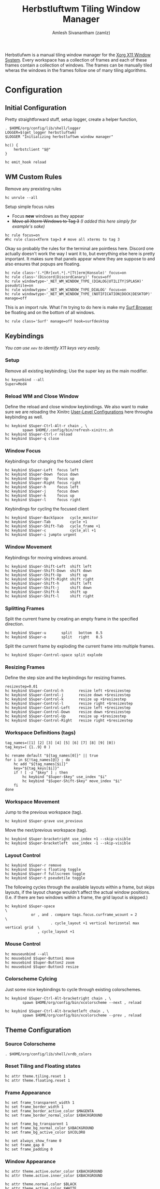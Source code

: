 :PROPERTIES:
:ID:       3c22f3fd-a4a1-4c08-9ee4-336d5c6491fa
:ROAM_REFS: https://herbstluftwm.org/
:ROAM_ALIASES: herbstluftwm
:END:
#+TITLE: Herbstluftwm Tiling Window Manager
#+AUTHOR: Amlesh Sivanantham (zamlz)
#+CREATED: [2021-03-29 Mon 18:35]
#+LAST_MODIFIED: [2021-11-03 Wed 13:51:08]
#+filetags: CONFIG SOFTWARE

#+DOWNLOADED: screenshot @ 2021-03-29 18:45:00
[[file:data/herbstluftwm_logo.png]]

Herbstlufwm is a manual tiling window manager for the [[id:9d70bac0-d660-47f4-b9bc-2f2531951f13][Xorg X11 Window System]]. Every workspace has a collection of frames and each of these frames contain a collection of windows. The frames can be manually tiled wheras the windows in the frames follow one of many tiling algorithms.

* Configuration
:PROPERTIES:
:header-args:shell: :tangle ~/.config/herbstluftwm/autostart :mkdirp yes :shebang #!/bin/sh :comments both
:END:
** Initial Configuration

Pretty straightforward stuff, setup logger, create a helper function,

#+begin_src shell
. $HOME/org/config/lib/shell/logger
LOGGER=$(get_logger herbstluftwm)
$LOGGER "Initializing herbstluftwm window manager"

hc() {
    herbstclient "$@"
}

hc emit_hook reload
#+end_src

** WM Custom Rules

Remove any prexisting rules

#+begin_src shell
hc unrule --all
#+end_src

Setup simple focus rules
- Focus *new* windows as they appear
- +Move all Xterm Windows to Tag 3+ /(I added this here simply for example's sake)/

#+begin_src shell
hc rule focus=on
#hc rule class=XTerm tag=3 # move all xterms to tag 3
#+end_src

Okay so probably the rules for the terminal are pointless here. Discord one actually doesn't work the way I want it to, but everything else here is pretty important. It makes sure that panels appear where they are suppose to and also ensures that popups are floating.

#+begin_src shell
hc rule class~'(.*[Rr]xvt.*|.*[Tt]erm|Konsole)' focus=on
hc rule class~'(Discord|DiscordCanary)' focus=off
hc rule windowtype~'_NET_WM_WINDOW_TYPE_(DIALOG|UTILITY|SPLASH)' pseudotile=on
hc rule windowtype='_NET_WM_WINDOW_TYPE_DIALOG' focus=on
hc rule windowtype~'_NET_WM_WINDOW_TYPE_(NOTIFICATION|DOCK|DESKTOP)' manage=off
#+end_src

This is an import rule. What I'm trying to do here is make my [[id:72c745dd-8faa-4926-b84e-ed9761c8ce9d][Surf Browser]] be floating and on the bottom of all windows.

#+begin_src shell
hc rule class='Surf' manage=off hook=surfdesktop
#+end_src

** Keybindings

/You can use =xev= to identify X11 keys very easily./

*** Setup

Remove all existing keybinding; Use the super key as the main modifier.

#+begin_src shell
hc keyunbind --all
Super=Mod4
#+end_src

*** Reload WM and Close Window

Define the reload and close window keybindings. We also want to make sure we are reloading the Xinitrc [[id:3621b49d-7628-4ac6-9289-308741764bc6][User-Level Configurations]] here througha keybinding as well.

#+begin_src shell
hc keybind $Super-Ctrl-Alt-r chain , \
        spawn $HOME/.config/bin/refresh-xinitrc.sh
hc keybind $Super-Ctrl-r reload
hc keybind $Super-q close
#+end_src

*** Window Focus

Keybindings for changing the focused client

#+begin_src shell
hc keybind $Super-Left  focus left
hc keybind $Super-Down  focus down
hc keybind $Super-Up    focus up
hc keybind $Super-Right focus right
hc keybind $Super-h     focus left
hc keybind $Super-j     focus down
hc keybind $Super-k     focus up
hc keybind $Super-l     focus right
#+end_src

Keybindings for cycling the focused client

#+begin_src shell
hc keybind $Super-BackSpace   cycle_monitor
hc keybind $Super-Tab         cycle +1
hc keybind $Super-Shift-Tab   cycle_frame +1
hc keybind $Super-c           cycle_all +1
hc keybind $Super-i jumpto urgent
#+end_src

*** Window Movement

Keybindings for moving windows around.

#+begin_src shell
hc keybind $Super-Shift-Left  shift left
hc keybind $Super-Shift-Down  shift down
hc keybind $Super-Shift-Up    shift up
hc keybind $Super-Shift-Right shift right
hc keybind $Super-Shift-h     shift left
hc keybind $Super-Shift-j     shift down
hc keybind $Super-Shift-k     shift up
hc keybind $Super-Shift-l     shift right
#+end_src

*** Splitting Frames

Split the current frame by creating an empty frame in the specified direction.

#+begin_src shell
hc keybind $Super-u       split   bottom  0.5
hc keybind $Super-o       split   right   0.5
#+end_src

Split the current frame by exploding the current frame into multiple frames.

#+begin_src shell
hc keybind $Super-Control-space split explode
#+end_src

*** Resizing Frames

Define the step size and the keybindings for resizing frames.

#+begin_src shell
resizestep=0.01
hc keybind $Super-Control-h       resize left +$resizestep
hc keybind $Super-Control-j       resize down +$resizestep
hc keybind $Super-Control-k       resize up +$resizestep
hc keybind $Super-Control-l       resize right +$resizestep
hc keybind $Super-Control-Left    resize left +$resizestep
hc keybind $Super-Control-Down    resize down +$resizestep
hc keybind $Super-Control-Up      resize up +$resizestep
hc keybind $Super-Control-Right   resize right +$resizestep
#+end_src

*** Workspace Definitions (tags)

#+begin_src shell
tag_names=([1] [2] [3] [4] [5] [6] [7] [8] [9] [0])
tag_keys=( {1..9} 0 )

hc rename default "${tag_names[0]}" || true
for i in ${!tag_names[@]} ; do
    hc add "${tag_names[$i]}"
    key="${tag_keys[$i]}"
    if ! [ -z "$key" ] ; then
        hc keybind "$Super-$key" use_index "$i"
        hc keybind "$Super-Shift-$key" move_index "$i"
    fi
done
#+end_src

*** Workspace Movement

Jump to the previous workspace (tag).

#+begin_src shell
hc keybind $Super-grave use_previous
#+end_src

Move the next/previous workspace (tag).

#+begin_src shell
hc keybind $Super-bracketright use_index +1 --skip-visible
hc keybind $Super-bracketleft  use_index -1 --skip-visible
#+end_src

*** Layout Control

#+begin_src shell
hc keybind $Super-r remove
hc keybind $Super-s floating toggle
hc keybind $Super-f fullscreen toggle
hc keybind $Super-t pseudotile toggle
#+end_src

The following cycles through the available layouts within a frame, but skips layouts, if the layout change wouldn't affect the actual window positions. (I.e. if there are two windows within a frame, the grid layout is skipped.)

#+begin_src shell
hc keybind $Super-space                                                       \
            or , and . compare tags.focus.curframe_wcount = 2                 \
                     . cycle_layout +1 vertical horizontal max vertical grid  \
               , cycle_layout +1
#+end_src

*** Mouse Control

#+begin_src shell
hc mouseunbind --all
hc mousebind $Super-Button1 move
hc mousebind $Super-Button2 zoom
hc mousebind $Super-Button3 resize
#+end_src

*** Colorscheme Cylcing

Just some nice keybindings to cycle through existing colorschemes.

#+begin_src shell
hc keybind $Super-Ctrl-Alt-bracketright chain , \
        spawn $HOME/org/config/bin/xcolorscheme --next , reload

hc keybind $Super-Ctrl-Alt-bracketleft chain , \
        spawn $HOME/org/config/bin/xcolorscheme --prev , reload
#+end_src

** Theme Configuration
*** Source Colorscheme

#+begin_src shell
. $HOME/org/config/lib/shell/xrdb_colors
#+end_src

*** Reset Tiling and Floating states

#+begin_src shell
hc attr theme.tiling.reset 1
hc attr theme.floating.reset 1
#+end_src

*** Frame Appearance

#+begin_src shell
hc set frame_transparent_width 1
hc set frame_border_width 1
hc set frame_border_active_color $MAGENTA
hc set frame_border_normal_color $XBACKGROUND

hc set frame_bg_transparent 1
hc set frame_bg_normal_color $XBACKGROUND
hc set frame_bg_active_color $XCOLOR8

hc set always_show_frame 0
hc set frame_gap 0
hc set frame_padding 0
#+end_src

*** Window Appearance

#+begin_src shell
hc attr theme.active.outer_color $XBACKGROUND
hc attr theme.active.inner_color $XBACKGROUND

hc attr theme.normal.color $BLACK
hc attr theme.active.color $WHITE
hc attr theme.urgent.color orange

hc attr theme.border_width 9
hc attr theme.inner_width 3
hc attr theme.outer_width 4

hc attr theme.inner_color $XBACKGROUND
hc attr theme.outer_color $XBACKGROUND

hc attr theme.floating.border_width 9
hc attr theme.floating.inner_width 3
hc attr theme.floating.outer_width 4

hc attr theme.floating.outer_color $XBACKGROUND
hc attr theme.background_color '#141414'

hc set window_gap 0
hc set smart_window_surroundings 0
hc set smart_frame_surroundings 1
hc set mouse_recenter_gap 0
#+end_src

*** Tree View

#+begin_src shell
hc set tree_style '╾│ ├└╼─┐'
#+end_src

*** Montior Setup

Well monitor setup doesn't belong here really, but we're doing it here because we need to make space for the panels. /(Run the unlock command, just to be sure)/

#+begin_src shell
hc unlock
hc detect_monitors
#+end_src

*** Configure Panel Height

#+begin_src shell
PANEL_HEIGHT=20
for monitor in $(seq 0 2); do
    hc pad $monitor $PANEL_HEIGHT 0 $PANEL_HEIGHT 0
done
#+end_src

** Event Hooks

This starts a couple FIFO hooks so that [[id:e85b69f9-e309-4d26-9516-2e79524ffe00][Lemonbar]] can update the information on it's panel as effeciently as possible.

*** Event Hooks Startup Verification

#+begin_src shell
if [ $(pgrep -cx herbstclient) -gt 0 ]; then
    printf "The herbstluftwm event hooks for lemonbar are already running.\n" >&2
    $LOGGER "The herbstluftwm event hooks for lemonbar are already running."
    exit 1
fi
#+end_src

*** Event Hooks Trigger Definition

#+begin_src shell
WSP_TRIGGER="$HOME/.config/lemonbar/utils/trigger_fifos wsp"
WIN_TRIGGER="$HOME/.config/lemonbar/utils/trigger_fifos win"
WARG="'(focus_changed|window_title|panel_init)'"
#+end_src

*** Initialize Event Hooks

I don't remember why I commented one of the hooks out, oh thats rights, its because I'm not using the lemonbar xwindow module I made anymore.

#+begin_src shell
(herbstclient --idle       | while read -r line; do $WSP_TRIGGER; done) &
#(herbstclient --idle $WARG | while read -r line; do $WIN_TRIGGER; done) &

$LOGGER "All hook have been started"
#+end_src
